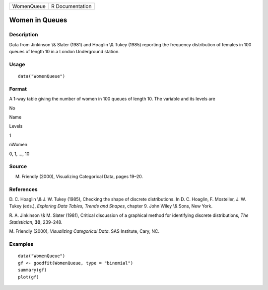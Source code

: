 +--------------+-------------------+
| WomenQueue   | R Documentation   |
+--------------+-------------------+

Women in Queues
---------------

Description
~~~~~~~~~~~

Data from Jinkinson \\& Slater (1981) and Hoaglin \\& Tukey (1985)
reporting the frequency distribution of females in 100 queues of length
10 in a London Underground station.

Usage
~~~~~

::

    data("WomenQueue")

Format
~~~~~~

A 1-way table giving the number of women in 100 queues of length 10. The
variable and its levels are

No

Name

Levels

1

nWomen

0, 1, ..., 10

Source
~~~~~~

M. Friendly (2000), Visualizing Categorical Data, pages 19–20.

References
~~~~~~~~~~

D. C. Hoaglin \\& J. W. Tukey (1985), Checking the shape of discrete
distributions. In D. C. Hoaglin, F. Mosteller, J. W. Tukey (eds.),
*Exploring Data Tables, Trends and Shapes*, chapter 9. John Wiley \\&
Sons, New York.

R. A. Jinkinson \\& M. Slater (1981), Critical discussion of a graphical
method for identifying discrete distributions, *The Statistician*,
**30**, 239–248.

M. Friendly (2000), *Visualizing Categorical Data*. SAS Institute, Cary,
NC.

Examples
~~~~~~~~

::

    data("WomenQueue")
    gf <- goodfit(WomenQueue, type = "binomial")
    summary(gf)
    plot(gf)

